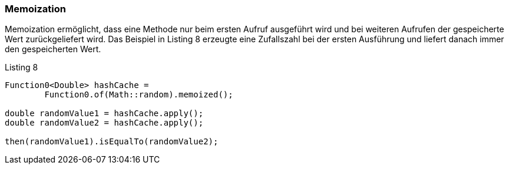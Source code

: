 === Memoization

Memoization ermöglicht, dass eine Methode nur beim ersten Aufruf ausgeführt wird und bei weiteren Aufrufen der gespeicherte Wert zurückgeliefert wird.
Das Beispiel in Listing 8 erzeugte eine Zufallszahl bei der ersten Ausführung und liefert danach immer den gespeicherten Wert.

[source,java]
.Listing 8
----
Function0<Double> hashCache =
        Function0.of(Math::random).memoized();

double randomValue1 = hashCache.apply();
double randomValue2 = hashCache.apply();

then(randomValue1).isEqualTo(randomValue2);
----


